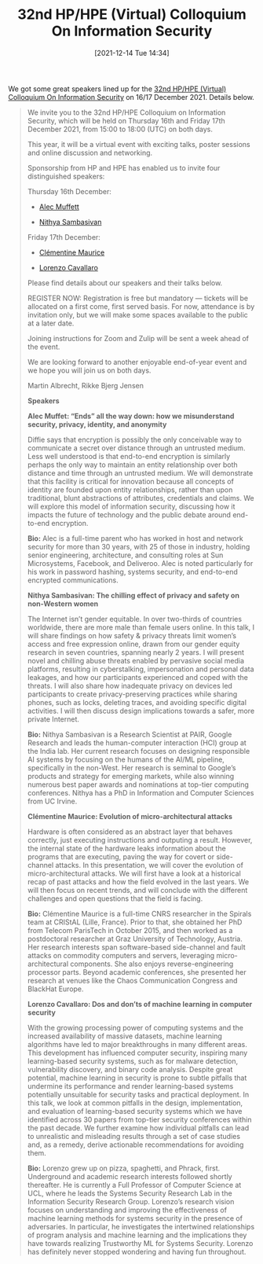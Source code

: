#+TITLE: 32nd HP/HPE (Virtual) Colloquium On Information Security
#+BLOG: martinralbrecht
#+POSTID: 1969
#+DATE: [2021-12-14 Tue 14:34]
#+OPTIONS: toc:nil num:nil todo:nil pri:nil tags:nil ^:nil
#+CATEGORY: misc
#+TAGS: misc, hpe-day, event, conference

We got some great speakers lined up for the [[https://www.eventbrite.co.uk/e/the-32nd-hphpe-virtual-colloquium-on-information-security-tickets-212445057887][32nd HP/HPE (Virtual) Colloquium On Information Security]] on 16/17 December 2021. Details below.

#+html:<!--more-->

#+BEGIN_QUOTE
We invite you to the 32nd HP/HPE Colloquium on Information Security, which will be held on Thursday 16th and Friday 17th December 2021, from 15:00 to 18:00 (UTC) on both days.

This year, it will be a virtual event with exciting talks, poster sessions and online discussion and networking.

Sponsorship from HP and HPE has enabled us to invite four distinguished speakers:

Thursday 16th December:

- [[https://alecmuffett.com/][Alec Muffett]]

- [[https://nithyasambasivan.com/][Nithya Sambasivan]]

Friday 17th December:

- [[https://cmaurice.fr/][Clémentine Maurice]]

- [[https://s2lab.cs.ucl.ac.uk/people/sullivan][Lorenzo Cavallaro]]

Please find details about our speakers and their talks below.

REGISTER NOW: Registration is free but mandatory — tickets will be allocated on a first come, first served basis. For now, attendance is by invitation only, but we will make some spaces available to the public at a later date.

Joining instructions for Zoom and Zulip will be sent a week ahead of the event.

We are looking forward to another enjoyable end-of-year event and we hope you will join us on both days.

Martin Albrecht, Rikke Bjerg Jensen

*Speakers*

*Alec Muffet: “Ends” all the way down: how we misunderstand security, privacy, identity, and anonymity*

Diffie says that encryption is possibly the only conceivable way to communicate a secret over distance through an untrusted medium. Less well understood is that end-to-end encryption is similarly perhaps the only way to maintain an entity relationship over both distance and time through an untrusted medium. We will demonstrate that this facility is critical for innovation because all concepts of identity are founded upon entity relationships, rather than upon traditional, blunt abstractions of attributes, credentials and claims. We will explore this model of information security, discussing how it impacts the future of technology and the public debate around end-to-end encryption.

*Bio:* Alec is a full-time parent who has worked in host and network security for more than 30 years, with 25 of those in industry, holding senior engineering, architecture, and consulting roles at Sun Microsystems, Facebook, and Deliveroo. Alec is noted particularly for his work in password hashing, systems security, and end-to-end encrypted communications.

*Nithya Sambasivan: The chilling effect of privacy and safety on non-Western women*

The Internet isn’t gender equitable. In over two-thirds of countries worldwide, there are more male than female users online. In this talk, I will share findings on how safety & privacy threats limit women’s access and free expression online, drawn from our gender equity research in seven countries, spanning nearly 2 years. I will present novel and chilling abuse threats enabled by pervasive social media platforms, resulting in cyberstalking, impersonation and personal data leakages, and how our participants experienced and coped with the threats. I will also share how inadequate privacy on devices led participants to create privacy-preserving practices while sharing phones, such as locks, deleting traces, and avoiding specific digital activities. I will then discuss design implications towards a safer, more private Internet.

*Bio:* Nithya Sambasivan is a Research Scientist at PAIR, Google Research and leads the human-computer interaction (HCI) group at the India lab. Her current research focuses on designing responsible AI systems by focusing on the humans of the AI/ML pipeline, specifically in the non-West. Her research is seminal to Google’s products and strategy for emerging markets, while also winning numerous best paper awards and nominations at top-tier computing conferences. Nithya has a PhD in Information and Computer Sciences from UC Irvine.

*Clémentine Maurice: Evolution of micro-architectural attacks*

Hardware is often considered as an abstract layer that behaves correctly, just executing instructions and outputing a result. However, the internal state of the hardware leaks information about the programs that are executing, paving the way for covert or side-channel attacks. In this presentation, we will cover the evolution of micro-architectural attacks. We will first have a look at a historical recap of past attacks and how the field evolved in the last years. We will then focus on recent trends, and will conclude with the different challenges and open questions that the field is facing.

*Bio:* Clémentine Maurice is a full-time CNRS researcher in the Spirals team at CRIStAL (Lille, France). Prior to that, she obtained her PhD from Telecom ParisTech in October 2015, and then worked as a postdoctoral researcher at Graz University of Technology, Austria. Her research interests span software-based side-channel and fault attacks on commodity computers and servers, leveraging micro-architectural components. She also enjoys reverse-engineering processor parts. Beyond academic conferences, she presented her research at venues like the Chaos Communication Congress and BlackHat Europe.

*Lorenzo Cavallaro: Dos and don’ts of machine learning in computer security*

With the growing processing power of computing systems and the increased availability of massive datasets, machine learning algorithms have led to major breakthroughs in many different areas. This development has influenced computer security, inspiring many learning-based security systems, such as for malware detection, vulnerability discovery, and binary code analysis. Despite great potential, machine learning in security is prone to subtle pitfalls that undermine its performance and render learning-based systems potentially unsuitable for security tasks and practical deployment. In this talk, we look at common pitfalls in the design, implementation, and evaluation of learning-based security systems which we have identified across 30 papers from top-tier security conferences within the past decade. We further examine how individual pitfalls can lead to unrealistic and misleading results through a set of case studies and, as a remedy, derive actionable recommendations for avoiding them.

*Bio:* Lorenzo grew up on pizza, spaghetti, and Phrack, first. Underground and academic research interests followed shortly thereafter. He is currently a Full Professor of Computer Science at UCL, where he leads the Systems Security Research Lab in the Information Security Research Group. Lorenzo’s research vision focuses on understanding and improving the effectiveness of machine learning methods for systems security in the presence of adversaries. In particular, he investigates the intertwined relationships of program analysis and machine learning and the implications they have towards realizing Trustworthy ML for Systems Security. Lorenzo has definitely never stopped wondering and having fun throughout.

#+END_QUOTE
